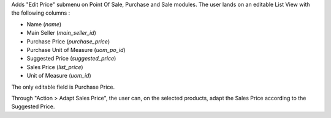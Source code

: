 Adds "Edit Price" submenu on Point Of Sale, Purchase and Sale modules.
The user lands on an editable List View with the following columns :

- Name (`name`)
- Main Seller (`main_seller_id`)
- Purchase Price (`purchase_price`)
- Purchase Unit of Measure (`uom_po_id`)
- Suggested Price (`suggested_price`)
- Sales Price (`list_price`)
- Unit of Measure (`uom_id`)

The only editable field is Purchase Price.

Through "Action > Adapt Sales Price", the user can, on the selected products,
adapt the Sales Price according to the Suggested Price.
